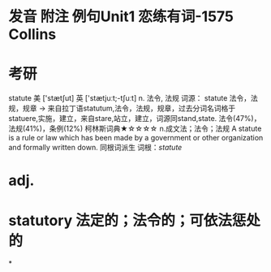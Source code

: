 * 发音 附注 例句Unit1   恋练有词-1575   Collins
* 考研   
statute
美 ['stætʃut] 英 ['stætjuːt;-tʃuːt]
n. 法令, 法规
词源： statute 法令，法规，规章 → 来自拉丁语statutum,法令，法规，规章，过去分词名词格于statuere,实施，建立，来自stare,站立，建立，词源同stand,state.
法令(47%)，法规(41%)，条例(12%)
柯林斯词典★☆☆☆☆   
n.成文法；法令；法规
A statute is a rule or law which has been made by a government or other organization and formally written down.
同根词派生
词根：[[statute]]
* adj.
* statutory 法定的；法令的；可依法惩处的
*